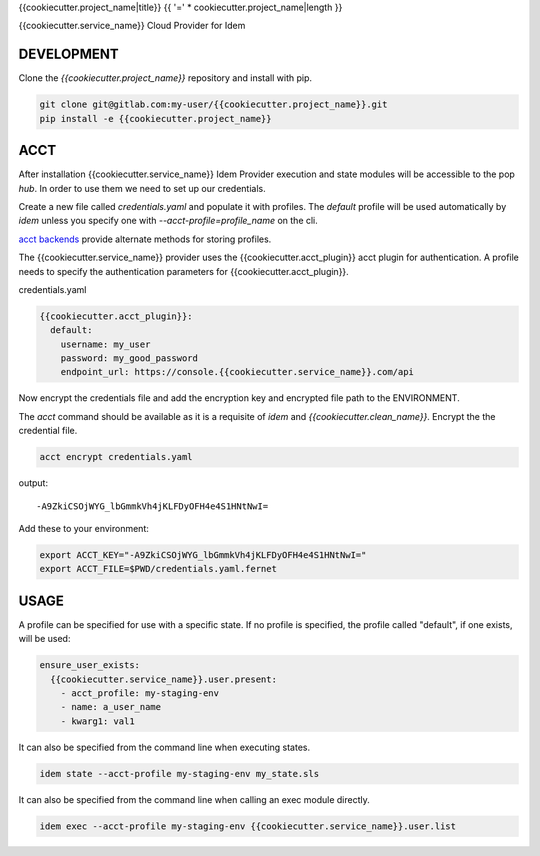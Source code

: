 {{cookiecutter.project_name|title}}
{{ '=' * cookiecutter.project_name|length }}

{{cookiecutter.service_name}} Cloud Provider for Idem

DEVELOPMENT
===========

Clone the `{{cookiecutter.project_name}}` repository and install with pip.

.. code:: bash

    git clone git@gitlab.com:my-user/{{cookiecutter.project_name}}.git
    pip install -e {{cookiecutter.project_name}}

ACCT
====

After installation {{cookiecutter.service_name}} Idem Provider execution and state modules will be accessible to the pop `hub`.
In order to use them we need to set up our credentials.

Create a new file called `credentials.yaml` and populate it with profiles.
The `default` profile will be used automatically by `idem` unless you specify one with `--acct-profile=profile_name` on the cli.

`acct backends <https://gitlab.com/saltstack/pop/acct-backends>`_ provide alternate methods for storing profiles.

The {{cookiecutter.service_name}} provider uses the {{cookiecutter.acct_plugin}} acct plugin for authentication.
A profile needs to specify the authentication parameters for {{cookiecutter.acct_plugin}}.

credentials.yaml

..  code:: sls

    {{cookiecutter.acct_plugin}}:
      default:
        username: my_user
        password: my_good_password
        endpoint_url: https://console.{{cookiecutter.service_name}}.com/api

Now encrypt the credentials file and add the encryption key and encrypted file path to the ENVIRONMENT.

The `acct` command should be available as it is a requisite of `idem` and `{{cookiecutter.clean_name}}`.
Encrypt the the credential file.

.. code:: bash

    acct encrypt credentials.yaml

output::

    -A9ZkiCSOjWYG_lbGmmkVh4jKLFDyOFH4e4S1HNtNwI=

Add these to your environment:

.. code:: bash

    export ACCT_KEY="-A9ZkiCSOjWYG_lbGmmkVh4jKLFDyOFH4e4S1HNtNwI="
    export ACCT_FILE=$PWD/credentials.yaml.fernet


USAGE
=====
A profile can be specified for use with a specific state.
If no profile is specified, the profile called "default", if one exists, will be used:

.. code:: sls

    ensure_user_exists:
      {{cookiecutter.service_name}}.user.present:
        - acct_profile: my-staging-env
        - name: a_user_name
        - kwarg1: val1

It can also be specified from the command line when executing states.

.. code:: bash

    idem state --acct-profile my-staging-env my_state.sls

It can also be specified from the command line when calling an exec module directly.

.. code:: bash

    idem exec --acct-profile my-staging-env {{cookiecutter.service_name}}.user.list
